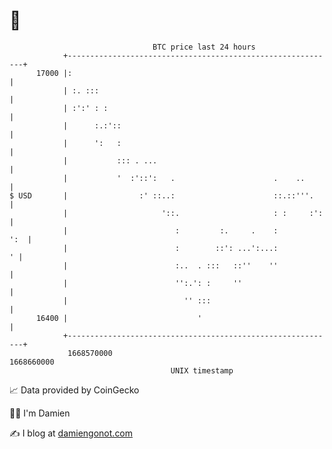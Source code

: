 * 👋

#+begin_example
                                   BTC price last 24 hours                    
               +------------------------------------------------------------+ 
         17000 |:                                                           | 
               | :. :::                                                     | 
               | :':' : :                                                   | 
               |      :.:'::                                                | 
               |      ':   :                                                | 
               |           ::: . ...                                        | 
               |           '  :'::':   .                      .    ..       | 
   $ USD       |                :' ::..:                      ::.::'''.     | 
               |                     '::.                     : :     :':   | 
               |                        :         :.     .    :         ':  | 
               |                        :        ::': ...':...:           ' | 
               |                        :..  . :::   ::''    ''             | 
               |                        '':.': :     ''                     | 
               |                          '' :::                            | 
         16400 |                             '                              | 
               +------------------------------------------------------------+ 
                1668570000                                        1668660000  
                                       UNIX timestamp                         
#+end_example
📈 Data provided by CoinGecko

🧑‍💻 I'm Damien

✍️ I blog at [[https://www.damiengonot.com][damiengonot.com]]
